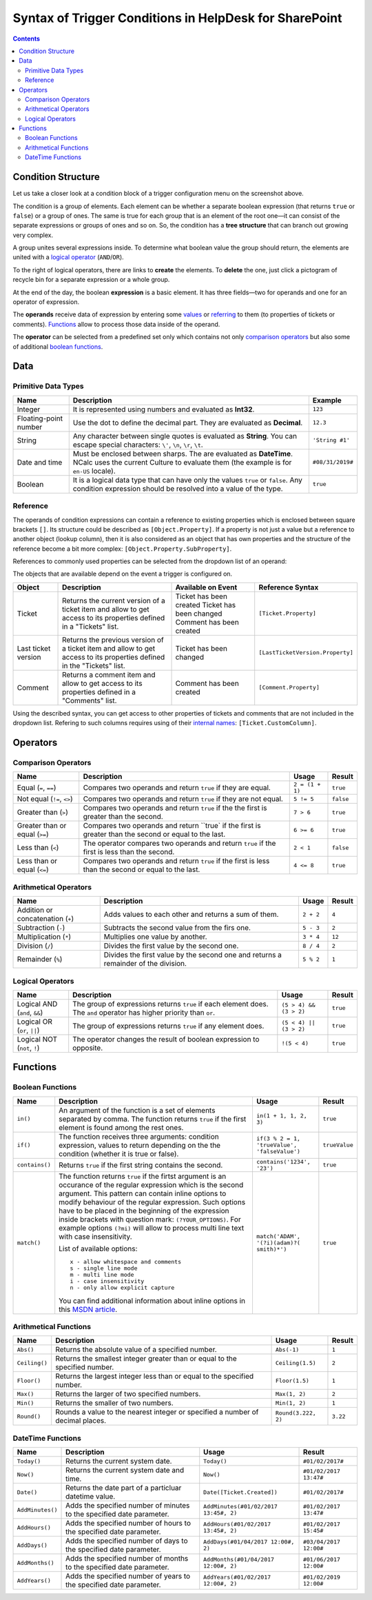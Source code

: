 Syntax of Trigger Conditions in HelpDesk for SharePoint
#######################################################

.. contents:: Contents
   :local:
   :depth: 2

Condition Structure
~~~~~~~~~~~~~~~~~~~

|complexSet|

Let us take a closer look at a condition block of a trigger configuration menu on the screenshot above.

The condition is a group of elements. Each element can be whether a separate boolean expression (that returns ``true`` or ``false``) or a group of ones. The same is true for each group that is an element of the root one—it can consist of the separate expressions or groups of ones and so on. So, the condition has a **tree structure** that can branch out growing very complex.

A group unites several expressions inside. To determine what boolean value the group should return, the elements are united with a `logical operator`_ (``AND``/``OR``).

To the right of logical operators, there are links to **create** the elements. To **delete** the one, just click a pictogram of recycle bin for a separate expression or a whole group.

At the end of the day, the boolean **expression** is a basic element. It has three fields—two for operands and one for an operator of expression.

The **operands** receive data of expression by entering some values_ or referring_ to them (to properties of tickets or comments). Functions_ allow to process those data inside of the operand.

The **operator** can be selected from a predefined set only which contains not only `comparison operators`_ but also some of additional `boolean functions`_.

Data
~~~~

Primitive Data Types
++++++++++++++++++++

.. list-table::
   :header-rows: 1

   *
      -
         Name
      -
         Description
      -
         Example
   *
      -
         Integer
      -
         It is represented using numbers and evaluated as **Int32**.
      -
         ``123``
   *
      -
         Floating-point number
      -
         Use the dot to define the decimal part. They are evaluated as **Decimal**.
      -
         ``12.3``
   *
      -
         String
      -
         Any character between single quotes is evaluated as **String**. You can escape special characters: ``\'``, ``\n``, ``\r``, ``\t``.
      -
         ``'String #1'``
   *
      -
         Date and time
      -
         Must be enclosed between sharps. The are evaluated as **DateTime**. NCalc uses the current Culture to evaluate them (the example is for ``en-US`` locale).
      -
         ``#08/31/2019#``
   *
      -
         Boolean
      -
         It is a logical data type that can have only the values ``true`` or ``false``. Any condition expression should be resolved into a value of the type.
      -
         ``true``

Reference
+++++++++

The operands of condition expressions can contain a reference to existing properties which is enclosed between square brackets ``[]``. Its structure could be described as ``[Object.Property]``. If a property is not just a value but a reference to another object (lookup column), then it is also considered as an object that has own properties and the structure of the reference become a bit more complex: ``[Object.Property.SubProperty]``.

References to commonly used properties can be selected from the dropdown list of an operand:

|references|

The objects that are available depend on the event a trigger is configured on.

.. list-table::
   :header-rows: 1

   *  -
         Object
      -
         Description
      -
         Available on Event
      -
         Reference Syntax
   *
      -
         Ticket
      -
         Returns the current version of a ticket item and allow to get access to its properties defined in a "Tickets" list.
      -
         Ticket has been created
         Ticket has been changed
         Comment has been created
      -
         ``[Ticket.Property]``
   *
      -
         Last ticket version
      -
         Returns the previous version of a ticket item and allow to get access to its properties defined in the "Tickets" list.
      -
         Ticket has been changed
      -
         ``[LastTicketVersion.Property]``
   *
      -
         Comment
      -
         Returns a comment item and allow to get access to its properties defined in a "Comments" list.
      -
         Comment has been created
      -
         ``[Comment.Property]``

Using the described syntax, you can get access to other properties of tickets and comments that are not included in the dropdown list. Refering to such columns requires using of their `internal names`_: ``[Ticket.CustomColumn]``.



Operators
~~~~~~~~~

Comparison Operators
++++++++++++++++++++

.. list-table::
   :header-rows: 1

   *
      -
         Name
      -
         Description
      -
         Usage
      -
         Result
   *
      -
         Equal (``=``, ``==``)
      -
         Compares two operands and return ``true`` if they are equal.
      -
         ``2 = (1 + 1)``
      -
         ``true``
   *
      -
         Not equal (``!=``, ``<>``)
      -
         Compares two operands and return  ``true`` if they are not equal.
      -
         ``5 != 5``
      -
         ``false``
   *
      -
         Greater than (``>``)
      -
         Compares two operands and return ``true`` if the the first is greater than the second.
      -
         ``7 > 6``
      -
         ``true``
   *
      -
         Greater than or equal (``>=``)
      -
         Compares two operands and return ``true` if the first is greater than the second or equal to the last.
      -
         ``6 >= 6``
      -
         ``true``
   *
      -
         Less than (``<``)
      -
         The operator compares two operands and return ``true`` if the first is less than the second.
      -
         ``2 < 1``
      -
         ``false``
   *
      -
         Less than or equal (``<=``)
      -
         Compares two operands and return ``true`` if the first is less than the second or equal to the last.
      -
         ``4 <= 8``
      -
         ``true``

Arithmetical Operators
++++++++++++++++++++++

.. list-table::
   :header-rows: 1

   *
      -
         Name
      -
         Description
      -
         Usage
      -
         Result
   *
      -
         Addition or concatenation (``+``)
      -
         Adds values to each other and returns a sum of them.
      -
         ``2 + 2``
      -
         ``4``
   *
      -
         Subtraction (``-``)
      -
         Subtracts the second value from the firs one.
      -
         ``5 - 3``
      -
         ``2``
   *
      -
         Multiplication (``*``)
      -
         Multiplies one value by another.
      -
         ``3 * 4``
      -
         ``12``
   *
      -
         Division (``/``)
      -
         Divides the first value by the second one.
      -
         ``8 / 4``
      -
         ``2``
   *
      -
         Remainder (``%``)
      -
         Divides the first value by the second one and returns a remainder of the division.
      -
         ``5 % 2``
      -
         ``1``

Logical Operators
+++++++++++++++++

.. list-table::
   :header-rows: 1

   *
      -
         Name
      -
         Description
      -
         Usage
      -
         Result
   
   *
      -
         Logical AND (``and``, ``&&``)
      -
         The group of expressions returns ``true`` if each element does. The ``and`` operator has higher priority than ``or``.
      -
         ``(5 > 4) && (3 > 2)``
      -
         ``true``
   *
      -
         Logical OR (``or``, ``||``)
      -
         The group of expressions returns ``true`` if any element does.
      -
         ``(5 < 4) || (3 > 2)``
      -
         ``true``

   *
      -
         Logical NOT (``not``, ``!``)
      -
         The operator changes the result of boolean expression to opposite.
      -
         ``!(5 < 4)``
      -
         ``true``

Functions
~~~~~~~~~

Boolean Functions
+++++++++++++++++

.. list-table::
   :header-rows: 1

   *
      -
         Name
      -
         Description
      -
         Usage
      -
         Result
   *
      -
         ``in()``
      -
         An argument of the function is a set of elements separated by comma. The function returns ``true`` if the first element is found among the rest ones.
      -
         ``in(1 + 1, 1, 2, 3)``
      -
         ``true``
   *
      -
         ``if()``
      -
         The function receives three arguments: condition expression, values to return depending on the the condition (whether it is true or false).
      -
         ``if(3 % 2 = 1, 'trueValue', 'falseValue')``
      -
         ``trueValue``
   *
      -
         ``contains()``
      -
         Returns ``true`` if the first string contains the second.
      -
         ``contains('1234', '23')``
      -
         ``true``
   *
      -
         ``match()``
      -
         The function returns ``true`` if the firtst argument is an occurance of the regular expression which is the second argument. This pattern can contain inline options to modify behaviour of the regular expression. Such options have to be placed in the beginning of the expression inside brackets with question mark: ``(?YOUR_OPTIONS)``. For example options ``(?mi)`` will allow to process multi line text with case insensitivity.
         
         List of available options:

         ::

          x - allow whitespace and comments 
          s - single line mode
          m - multi line mode 
          i - case insensitivity 
          n - only allow explicit capture
         
         You can find additional information about inline options in this `MSDN article <http://msdn.microsoft.com/en-us/library/yd1hzczs%28v=vs.110%29.aspx>`_.
      -
         ``match('ADAM', '(?i)(adam)?( smith)*')``
      -
         ``true``

Arithmetical Functions
++++++++++++++++++++++

.. list-table::
   :header-rows: 1

   *
      -
         Name
      -
         Description
      -
         Usage
      -
         Result
   *  -
         ``Abs()``
      -
         Returns the absolute value of a specified number.
      -
         ``Abs(-1)``
      -
         ``1``
   *
      -
         ``Ceiling()``
      -
         Returns the smallest integer greater than or equal to the specified number.
      -
         ``Ceiling(1.5)``
      -
         ``2``
   *
      -
         ``Floor()``
      -
         Returns the largest integer less than or equal to the specified number.
      -
         ``Floor(1.5)``
      -
         ``1``
   *
      -
         ``Max()``
      -
         Returns the larger of two specified numbers.
      -
         ``Max(1, 2)``
      -
         ``2``
   *
      -
         ``Min()``
      -
         Returns the smaller of two numbers.
      -
         ``Min(1, 2)``
      -
         ``1``
   *
      -
         ``Round()``
      -
         Rounds a value to the nearest integer or specified a number of decimal places.
      -
         ``Round(3.222, 2)``
      -
         ``3.22``

DateTime Functions
+++++++++++++++++++

.. list-table::
   :header-rows: 1

   *
      -
         Name
      -
         Description
      -
         Usage
      -
         Result
   *
      -
         ``Today()``
      -
         Returns the current system date.
      -
         ``Today()``
      -
         ``#01/02/2017#``
   *
      -
         ``Now()``
      -
         Returns the current system date and time.
      -
         ``Now()``
      -
         ``#01/02/2017 13:47#``
   *
      -
         ``Date()``
      -
         Returns the date part of a particluar datetime value.
      -
         ``Date([Ticket.Created])``
      -
         ``#01/02/2017#``
   *
      -
         ``AddMinutes()``
      -
         Adds the specified number of minutes to the specified date parameter.
      -
         ``AddMinutes(#01/02/2017 13:45#, 2)``
      -
         ``#01/02/2017 13:47#``
   *
      -
         ``AddHours()``
      -
         Adds the specified number of hours to the specified date parameter.
      -
         ``AddHours(#01/02/2017 13:45#, 2)``
      -
         ``#01/02/2017 15:45#``
   *
      -
         ``AddDays()``
      -
         Adds the specified number of days to the specified date parameter.
      -
         ``AddDays(#01/04/2017 12:00#, 2)``
      -
         ``#03/04/2017 12:00#``
   *
      -
         ``AddMonths()``
      -
         Adds the specified number of months to the specified date parameter.
      -
         ``AddMonths(#01/04/2017 12:00#, 2)``
      -
         ``#01/06/2017 12:00#``
   *
      -
         ``AddYears()``
      -
         Adds the specified number of years to the specified date parameter.
      -
         ``AddYears(#01/02/2017 12:00#, 2)``
      -
         ``#01/02/2019 12:00#``

.. _logical operator: #logical-operators
.. _comparison operators: #comparison-operators
.. _boolean functions: #boolean-functions
.. _internal names: ../How%20To/Find%20the%20internal%20name%20of%20SharePoint%20column.html
.. _Functions: #functions
.. _values: #primitive-data-types
.. _referring: #reference

.. |complexSet| image:: ../_static/img/triggers_conditions_complexSet.png
   :alt: Quick edit mode
   :width: 700

.. |references| image:: ../_static/img/triggers_conditions_references.png
   :alt: Quick edit mode
   :width: 700
